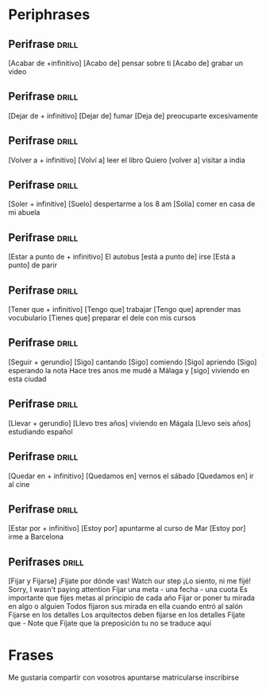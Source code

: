 
* Periphrases

** Perifrase                                                         :drill:

[Acabar de +infinitivo]
[Acabo de] pensar sobre ti
[Acabo de] grabar un video

** Perifrase :drill:

[Dejar de + infinitivo]
[Dejar de] fumar
[Deja de] preocuparte excesivamente

** Perifrase :drill:

[Volver a + infinitivo]
[Volví a] leer el libro
Quiero [volver a] visitar a india

** Perifrase :drill:

[Soler + infinitive]
[Suelo] despertarme a los 8 am
[Solía] comer en casa de mi abuela

** Perifrase :drill:

[Estar a punto de + infinitivo]
El autobus [está a punto de] irse
[Está a punto] de parir

** Perifrase :drill:

[Tener que + infinitivo]
[Tengo que] trabajar
[Tengo que] aprender mas vocubulario
[Tienes que] preparar el dele con mis cursos

** Perifrase :drill:

[Seguir + gerundio]
[Sigo] cantando
[Sigo] comiendo
[Sigo] apriendo
[Sigo] esperando la nota
Hace tres anos me mudé a Málaga y [sigo] viviendo en esta ciudad

** Perifrase :drill:

[Llevar + gerundio]
[Llevo tres años] viviendo en Mágala
[Llevo seis años] estudiando español

** Perifrase :drill:

[Quedar en + infinitivo]
[Quedamos en] vernos el sábado
[Quedamos en] ir al cine

** Perifrase :drill:

[Estar por + infinitivo]
[Estoy por] apuntarme al curso de Mar
[Estoy por] irme a Barcelona

** Perifrases :drill:

[Fijar y Fijarse]
¡Fijate por dónde vas! Watch our step
¡Lo siento, ni me fijé! Sorry, I wasn't paying attention
Fijar una meta - una fecha - una cuota
Es importante que fijes metas al principio de cada año
Fijar or poner tu mirada en algo o alguien
Todos fijaron sus mirada en ella cuando entró al salón
Fijarse en los detalles
Los arquitectos deben fijarse en los detalles
Fíjate que - Note que
Fíjate que la preposición tu no se traduce aquí



* Frases

Me gustaria compartir con vosotros
apuntarse matricularse inscribirse





